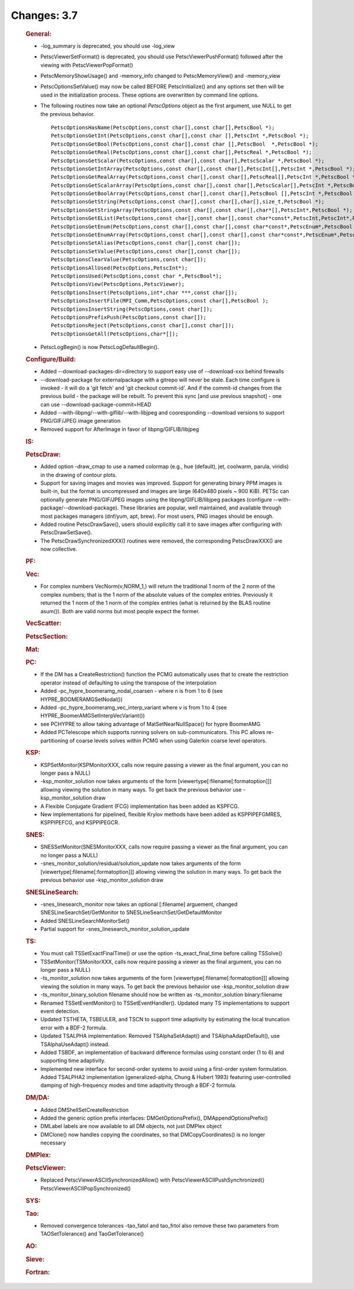 ============
Changes: 3.7
============


   .. rubric:: General:

   -  -log_summary is deprecated, you should use -log_view

   -  PetscViewerSetFormat() is deprecated, you should use
      PetscViewerPushFormat() followed after the viewing with
      PetscViewerPopFormat()

   -  PetscMemoryShowUsage() and -memory_info changed to
      PetscMemoryView() and -memory_view

   -  PetscOptionsSetValue() may now be called BEFORE PetscInitialize()
      and any options set then will be used in the initialization
      process. These options are overwritten by command line options.

   -  The following routines now take an optional *PetscOptions* object
      as the first argument, use NULL to get the previous behavior.

      ::

         PetscOptionsHasName(PetscOptions,const char[],const char[],PetscBool *);
         PetscOptionsGetInt(PetscOptions,const char[],const char [],PetscInt *,PetscBool *);
         PetscOptionsGetBool(PetscOptions,const char[],const char [],PetscBool  *,PetscBool *);
         PetscOptionsGetReal(PetscOptions,const char[],const char[],PetscReal *,PetscBool *);
         PetscOptionsGetScalar(PetscOptions,const char[],const char[],PetscScalar *,PetscBool *);
         PetscOptionsGetIntArray(PetscOptions,const char[],const char[],PetscInt[],PetscInt *,PetscBool *);
         PetscOptionsGetRealArray(PetscOptions,const char[],const char[],PetscReal[],PetscInt *,PetscBool *);
         PetscOptionsGetScalarArray(PetscOptions,const char[],const char[],PetscScalar[],PetscInt *,PetscBool *);
         PetscOptionsGetBoolArray(PetscOptions,const char[],const char[],PetscBool [],PetscInt *,PetscBool *);
         PetscOptionsGetString(PetscOptions,const char[],const char[],char[],size_t,PetscBool *);
         PetscOptionsGetStringArray(PetscOptions,const char[],const char[],char*[],PetscInt*,PetscBool *);
         PetscOptionsGetEList(PetscOptions,const char[],const char[],const char*const*,PetscInt,PetscInt*,PetscBool *);
         PetscOptionsGetEnum(PetscOptions,const char[],const char[],const char*const*,PetscEnum*,PetscBool *);
         PetscOptionsGetEnumArray(PetscOptions,const char[],const char[],const char*const*,PetscEnum*,PetscInt *,PetscBool *);
         PetscOptionsSetAlias(PetscOptions,const char[],const char[]);
         PetscOptionsSetValue(PetscOptions,const char[],const char[]);
         PetscOptionsClearValue(PetscOptions,const char[]);
         PetscOptionsAllUsed(PetscOptions,PetscInt*);
         PetscOptionsUsed(PetscOptions,const char *,PetscBool*);
         PetscOptionsView(PetscOptions,PetscViewer);
         PetscOptionsInsert(PetscOptions,int*,char ***,const char[]);
         PetscOptionsInsertFile(MPI_Comm,PetscOptions,const char[],PetscBool );
         PetscOptionsInsertString(PetscOptions,const char[]);
         PetscOptionsPrefixPush(PetscOptions,const char[]);
         PetscOptionsReject(PetscOptions,const char[],const char[]);
         PetscOptionsGetAll(PetscOptions,char*[]);

   -  PetscLogBegin() is now PetscLogDefaultBegin().

   .. rubric:: Configure/Build:

   -  Added --download-packages-dir=directory to support easy use of
      --download-xxx behind firewalls
   -  --download-package for externalpackage with a gitrepo will never
      be stale. Each time configure is invoked - it will do a 'git
      fetch' and 'git checkout commit-id'. And if the commit-id changes
      from the previous build - the package will be rebuilt. To prevent
      this sync [and use previous snapshot] - one can use
      --download-package-commit=HEAD
   -  Added --with-libpng/--with-giflib/--with-libjpeg and cooresponding
      --download versions to support PNG/GIF/JPEG image generation
   -  Removed support for AfterImage in favor of libpng/GIFLIB/libjpeg

   .. rubric:: IS:

   .. rubric:: PetscDraw:

   -  Added option -draw_cmap to use a named colormap (e.g., hue
      (default), jet, coolwarm, parula, viridis) in the drawing of
      contour plots.
   -  Support for saving images and movies was improved. Support for
      generating binary PPM images is built-in, but the format is
      uncompressed and images are large (640x480 pixels ~ 900 KiB).
      PETSc can optionally generate PNG/GIF/JPEG images using the
      libpng/GIFLIB/libjpeg packages (configure
      --with-package/--download-package). These libraries are popular,
      well maintained, and available through most packages managers
      (dnf/yum, apt, brew). For most users, PNG images should be enough.
   -  Added routine PetscDrawSave(), users should explicitly call it to
      save images after configuring with PetscDrawSetSave().
   -  The PetscDrawSynchronizedXXX() routines were removed, the
      corresponding PetscDrawXXX() are now collective.

   .. rubric:: PF:

   .. rubric:: Vec:

   -  For complex numbers VecNorm(v,NORM_1,) will return the traditional
      1 norm of the 2 norm of the complex numbers; that is the 1 norm of
      the absolute values of the complex entries. Previously it returned
      the 1 norm of the 1 norm of the complex entries (what is returned
      by the BLAS routine asum()). Both are valid norms but most people
      expect the former.

   .. rubric:: VecScatter:

   .. rubric:: PetscSection:

   .. rubric:: Mat:

   .. rubric:: PC:

   -  If the DM has a CreateRestriction() function the PCMG
      automatically uses that to create the restriction operator instead
      of defaulting to using the transpose of the interpolation
   -  Added -pc_hypre_boomeramg_nodal_coarsen - where n is from 1 to 6
      (see HYPRE_BOOMERAMGSetNodal())
   -  Added -pc_hypre_boomeramg_vec_interp_variant where v is from 1 to
      4 (see HYPRE_BoomerAMGSetInterpVecVariant())
   -  see PCHYPRE to allow taking advantage of MatSetNearNullSpace() for
      hypre BoomerAMG
   -  Added PCTelescope which supports running solvers on
      sub-communicators. This PC allows re-partitioning of coarse levels
      solves within PCMG when using Galerkin coarse level operators.

   .. rubric:: KSP:

   -  KSPSetMonitor(KSPMonitorXXX, calls now require passing a viewer as
      the final argument, you can no longer pass a NULL)
   -  -ksp_monitor_solution now takes arguments of the form
      [viewertype[:filename[:formatoption]]] allowing viewing the
      solution in many ways. To get back the previous behavior use
      -ksp_monitor_solution draw
   -  A Flexible Conjugate Gradient (FCG) implementation has been added
      as KSPFCG.
   -  New implementations for pipelined, flexible Krylov methods have
      been added as KSPPIPEFGMRES, KSPPIPEFCG, and KSPPIPEGCR.

   .. rubric:: SNES:

   -  SNESSetMonitor(SNESMonitorXXX, calls now require passing a viewer
      as the final argument, you can no longer pass a NULL)
   -  -snes_monitor_solution/residual/solution_update now takes
      arguments of the form [viewertype[:filename[:formatoption]]]
      allowing viewing the solution in many ways. To get back the
      previous behavior use -ksp_monitor_solution draw

   .. rubric:: SNESLineSearch:

   -  -snes_linesearch_monitor now takes an optional [:filename]
      arguement, changed SNESLineSearchSet/GetMonitor to
      SNESLineSearchSet/GetDefaultMonitor
   -  Added SNESLineSearchMonitorSet()
   -  Partial support for -snes_linesearch_monitor_solution_update

   .. rubric:: TS:

   -  You must call TSSetExactFinalTime() or use the option
      -ts_exact_final_time before calling TSSolve()
   -  TSSetMonitor(TSMonitorXXX, calls now require passing a viewer as
      the final argument, you can no longer pass a NULL)
   -  -ts_monitor_solution now takes arguments of the form
      [viewertype[:filename[:formatoption]]] allowing viewing the
      solution in many ways. To get back the previous behavior use
      -ksp_monitor_solution draw
   -  -ts_monitor_binary_solution filename should now be written as
      -ts_monitor_solution binary:filename
   -  Renamed TSSetEventMonitor() to TSSetEventHandler(). Updated many
      TS implementations to support event detection.
   -  Updated TSTHETA, TSBEULER, and TSCN to support time adaptivity by
      estimating the local truncation error with a BDF-2 formula.
   -  Updated TSALPHA implementation. Removed TSAlphaSetAdapt() and
      TSAlphaAdaptDefault(), use TSAlphaUseAdapt() instead.
   -  Added TSBDF, an implementation of backward difference formulas
      using constant order (1 to 6) and supporting time adaptivity.
   -  Implemented new interface for second-order systems to avoid using
      a first-order system formulation. Added TSALPHA2 implementation
      (generalized-alpha, Chung & Hubert 1993) featuring user-controlled
      damping of high-frequency modes and time adaptivity through a
      BDF-2 formula.

   .. rubric:: DM/DA:

   -  Added DMShellSetCreateRestriction
   -  Added the generic option prefix interfaces: DMGetOptionsPrefix(),
      DMAppendOptionsPrefix()
   -  DMLabel labels are now available to all DM objects, not just
      DMPlex object
   -  DMClone() now handles copying the coordinates, so that
      DMCopyCoordinates() is no longer necessary

   .. rubric:: DMPlex:

   .. rubric:: PetscViewer:

   -  Replaced PetscViewerASCIISynchronizedAllow() with
      PetscViewerASCIIPushSynchronized()
      PetscViewerASCIIPopSynchronized()

   .. rubric:: SYS:

   .. rubric:: Tao:

   -  Removed convergence tolerances -tao_fatol and tao_frtol also
      remove these two parameters from TAOSetTolerance() and
      TaoGetTolerance()

   .. rubric:: AO:

   .. rubric:: Sieve:

   .. rubric:: Fortran:
